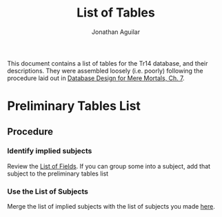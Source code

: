#+TITLE: List of Tables
#+AUTHOR: Jonathan Aguilar

This document contains a list of tables for the Tr14 database, and their descriptions.
They were assembled loosely (i.e. poorly) following the procedure laid out in [[https://learning.oreilly.com/library/view/database-design-for/9780133122282/ch07.html][Database Design for Mere Mortals, Ch. 7]].

* Preliminary Tables List
** Procedure
*** Identify implied subjects
Review the [[./list_of_fields.org][List of Fields]]. If you can group some into a subject, add that subject to the preliminary tables list
*** Use the List of Subjects 
Merge the list of implied subjects with the list of subjects you made [[./list_of_subjects.org][here]].
